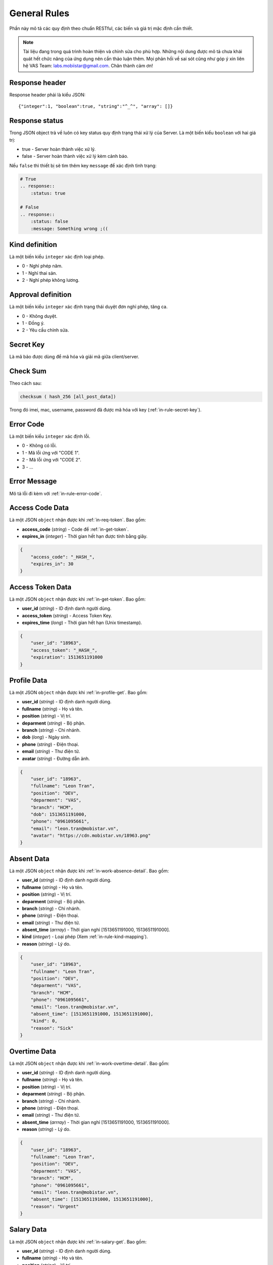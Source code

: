 General Rules
=============

Phần này mô tả các quy định theo chuẩn RESTful, các biến và giá trị mặc định cần thiết.

.. note:: Tài liệu đang trong quá trình hoàn thiện và chỉnh sửa cho phù hợp.
          Những nội dung được mô tả chưa khái quát hết chức năng của ứng dụng nên cần thảo luận thêm.
          Mọi phản hồi về sai sót cũng như góp ý xin liên hệ VAS Team: labs.mobiistar@gmail.com.
          Chân thành cảm ơn!
          
.. _in-rule-res-header:

Response header
---------------
Response header phải là kiểu JSON::

    {"integer":1, "boolean":true, "string":"^_^", "array": []}

.. _in-rule-res-status:

Response status
---------------
Trong JSON object trả về luôn có key status quy định trạng thái xử lý của Server.
Là một biến kiểu ``boolean`` với hai giá trị:

* true - Server hoàn thành việc xử lý.
* false - Server hoàn thành việc xử lý kèm cảnh báo.

Nếu ``false`` thì thiết bị sẽ tìm thêm key ``message`` để xác định tình trạng:

.. code-block:: restructuredtext

    # True
    .. response:: 
        :status: true

    # False
    .. response:: 
        :status: false
        :message: Something wrong ;((

.. _in-rule-kind-mapping:

Kind definition
---------------
Là một biến kiểu ``integer`` xác định loại phép.

* 0 - Nghỉ phép năm.
* 1 - Nghỉ thai sản.
* 2 - Nghỉ phép không lương.

.. _in-rule-approval-mapping:

Approval definition
-------------------
Là một biến kiểu ``integer`` xác định trạng thái duyệt đơn nghỉ phép, tăng ca.

* 0 - Không duyệt.
* 1 - Đồng ý.
* 2 - Yêu cầu chỉnh sửa.

.. _in-rule-secret-key:

Secret Key
----------
Là mã bảo được dùng để mã hóa và giải mã giữa client/server.

.. _in-rule-checksum:

Check Sum
---------
Theo cách sau:

.. code-block:: js

    checksum ( hash_256 [all_post_data])

Trong đó imei, mac, username, password đã được mã hóa với key (:ref:`in-rule-secret-key`).

.. _in-rule-error-code:

Error Code
----------
Là một biến kiểu ``integer`` xác định lỗi.

* 0 - Không có lỗi.
* 1 - Mã lỗi ứng với "CODE 1".
* 2 - Mã lỗi ứng với "CODE 2".
* 3 - ...

.. _in-rule-error-message:

Error Message
-------------
Mô tả lỗi đi kèm với :ref:`in-rule-error-code`.

.. _in-rule-data-access-code:

Access Code Data
----------------
Là một JSON ``object`` nhận được khi :ref:`in-req-token`. Bao gồm:

* **access_code** (*string*) - Code để :ref:`in-get-token`.
* **expires_in** (*integer*) - Thời gian hết hạn được tính bằng giây.

.. sourcecode:: js

      {
          "access_code": "_HASH_",
          "expires_in": 30
      }


.. _in-rule-data-access-token:

Access Token Data
-----------------
Là một JSON ``object`` nhận được khi :ref:`in-get-token`. Bao gồm:

* **user_id** (*string*) - ID định danh người dùng.
* **access_token** (*string*) - Access Token Key.
* **expires_time** (*long*) - Thời gian hết hạn (Unix timestamp).

.. sourcecode:: js

      {
          "user_id": "18963",
          "access_token": "_HASH_",
          "expiration": 1513651191000
      }


.. _in-rule-data-profile:

Profile Data
------------
Là một JSON ``object`` nhận được khi :ref:`in-profile-get`. Bao gồm:

* **user_id** (*string*) - ID định danh người dùng.
* **fullname** (*string*) - Họ và tên.
* **position** (*string*) - Vị trí.
* **deparment** (*string*) - Bộ phận.
* **branch** (*string*) - Chi nhánh.
* **dob** (*long*) - Ngày sinh.
* **phone** (*string*) - Điện thoại.
* **email** (*string*) - Thư điện tử.
* **avatar** (*string*) - Đường dẫn ảnh.

.. sourcecode:: js

      {
          "user_id": "18963",
          "fullname": "Leon Tran",
          "position": "DEV",
          "deparment": "VAS",
          "branch": "HCM",
          "dob": 1513651191000,
          "phone": "0961095661",
          "email": "leon.tran@mobistar.vn",
          "avatar": "https://cdn.mobistar.vn/18963.png"
      }


.. _in-rule-data-absent:

Absent Data
-----------
Là một JSON ``object`` nhận được khi :ref:`in-work-absence-detail`. Bao gồm:

* **user_id** (*string*) - ID định danh người dùng.
* **fullname** (*string*) - Họ và tên.
* **position** (*string*) - Vị trí.
* **deparment** (*string*) - Bộ phận.
* **branch** (*string*) - Chi nhánh.
* **phone** (*string*) - Điện thoại.
* **email** (*string*) - Thư điện tử.
* **absent_time** (*arrray*) - Thời gian nghỉ [1513651191000, 1513651191000].
* **kind** (*integer*) - Loại phép (Xem :ref:`in-rule-kind-mapping`).
* **reason** (*string*) - Lý do.

.. sourcecode:: js

      {
          "user_id": "18963",
          "fullname": "Leon Tran",
          "position": "DEV",
          "deparment": "VAS",
          "branch": "HCM",
          "phone": "0961095661",
          "email": "leon.tran@mobistar.vn",
          "absent_time": [1513651191000, 1513651191000],
          "kind": 0,
          "reason": "Sick"
      }


.. _in-rule-data-overtime:

Overtime Data
-------------
Là một JSON ``object`` nhận được khi :ref:`in-work-overtime-detail`. Bao gồm:

* **user_id** (*string*) - ID định danh người dùng.
* **fullname** (*string*) - Họ và tên.
* **position** (*string*) - Vị trí.
* **deparment** (*string*) - Bộ phận.
* **branch** (*string*) - Chi nhánh.
* **phone** (*string*) - Điện thoại.
* **email** (*string*) - Thư điện tử.
* **absent_time** (*arrray*) - Thời gian nghỉ [1513651191000, 1513651191000].
* **reason** (*string*) - Lý do.

.. sourcecode:: js

      {
          "user_id": "18963",
          "fullname": "Leon Tran",
          "position": "DEV",
          "deparment": "VAS",
          "branch": "HCM",
          "phone": "0961095661",
          "email": "leon.tran@mobistar.vn",
          "absent_time": [1513651191000, 1513651191000],
          "reason": "Urgent"
      }


.. _in-rule-data-salary:

Salary Data
-------------
Là một JSON ``object`` nhận được khi :ref:`in-salary-get`. Bao gồm:

* **user_id** (*string*) - ID định danh người dùng.
* **fullname** (*string*) - Họ và tên.
* **position** (*string*) - Vị trí.
* **deparment** (*string*) - Bộ phận.
* **branch** (*string*) - Chi nhánh.
* **salary** (*float*) - Lương thực lĩnh.

.. sourcecode:: js

      {
          "user_id": "18963",
          "fullname": "Leon Tran",
          "position": "DEV",
          "deparment": "VAS",
          "branch": "HCM",
          "salary": 1234.0
      }


